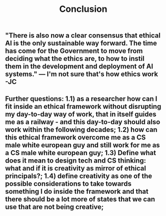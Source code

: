 #+TITLE: Conclusion

** "There is also now a clear consensus that ethical AI is the only sustainable way forward. The time has come for the Government to move from deciding what the ethics are, to how to instil them in the development and deployment of AI systems."  — I'm not sure that's how ethics work -JC
** *Further questions:* **1.1)** as a researcher how can I fit inside an ethical framework without disrupting my day-to-day way of work, that in itself guides me as a railway - and this day-to-day should also work within the following decades; **1.2)** how can this ethical framework overcome me as a CS male white european guy and still work for me as a CS male white european guy; **1.3)** Define what does it mean to design tech and CS thinking: what and if it is creativity as mirror of ethical principals?; **1.4)** define creativity as one of the possible considerations to take towards something *I* do inside the framework and that there should be a lot more of states that we can use that are not being creative;
